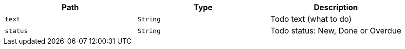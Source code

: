 |===
|Path|Type|Description

|`+text+`
|`+String+`
|Todo text (what to do)

|`+status+`
|`+String+`
|Todo status: New, Done or Overdue

|===